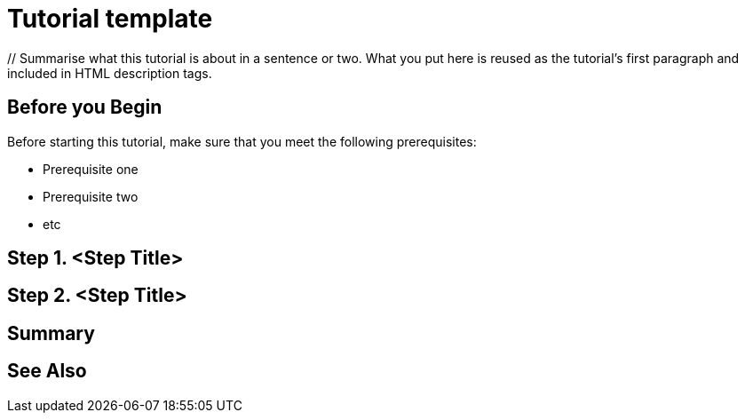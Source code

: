 ////
Make sure to rename this file to the name of your repository and add the filename to the README. This filename must not conflict with any existing tutorials.
////

// Describe the title of your article by replacing 'Tutorial template' with the page name you want to publish.
= Tutorial template
// Add required variables (delete the // comments and add in the values)
:page-layout: tutorial
:page-product: // Define the product filter for this tutorial. Leave blank or add one of the following: platform, imdg, cloud, mc
:page-categories: // Define the categories for this tutorial. Leave blank or add one or more comma-separated categories in title case. 
:page-lang: java // Define the language filters for this tutorial. Leave blank or add one or more of: java, go, python, cplus, node, csharp.
:page-enterprise: // Define whether this tutorial requires an Enterprise license (true or blank)
:page-est-time: // Define the estimated number of time required to complete the tutorial in minutes. For example, 10 mins
:description: // Summarise what this tutorial is about in a sentence or two. What you put here is reused as the tutorial's first paragraph and included in HTML description tags.

{description}

// Delete this section if your readers can dive straight into the lesson without requiring any prerequisite knowledge.
== Before you Begin

Before starting this tutorial, make sure that you meet the following prerequisites:

* Prerequisite one
* Prerequisite two
* etc

== Step 1. <Step Title>

////
Introduce what your audience will learn in each step, then continue to write the steps in the tutorial.
You can choose one of these approaches to write your tutorial part:

* In a narrative style if your parts are short or you are using screenshots to do most of the talking.   
* In a "Goal > Steps > Outcome" structure to build a predictable flow in all your tutorial parts.

Whatever option you choose when designing your tutorial should be carried through in subsequent parts.
////

== Step 2. <Step Title>

////
Continue the design approach you chose in the previous part and continue it through to the end of the tutorial.
////

== Summary

////
Summarise what knowledge the reader has gained by completing the tutorial, including a summary of each step's goals (this is a good way to validate whether your tutorial has covered all you need it to.)
////


== See Also

// Optionally, add some links to resources, such as other related guides.
